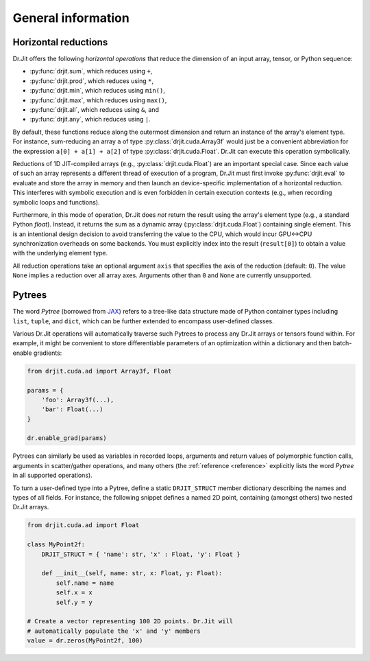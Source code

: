 .. py:module:: drjit

General information
===================

.. _horizontal-reductions:

Horizontal reductions
---------------------

Dr.Jit offers the following *horizontal operations* that reduce the dimension
of an input array, tensor, or Python sequence:

- :py:func:`drjit.sum`, which reduces using ``+``,
- :py:func:`drjit.prod`, which reduces using ``*``,
- :py:func:`drjit.min`, which reduces using ``min()``,
- :py:func:`drjit.max`, which reduces using ``max()``,
- :py:func:`drjit.all`, which reduces using ``&``, and
- :py:func:`drjit.any`, which reduces using ``|``.

By default, these functions reduce along the outermost dimension and return an
instance of the array's element type. For instance, sum-reducing an array ``a`` of
type :py:class:`drjit.cuda.Array3f` would just be a convenient abbreviation for
the expression ``a[0] + a[1] + a[2]`` of type :py:class:`drjit.cuda.Float`.
Dr.Jit can execute this operation symbolically.

Reductions of 1D JIT-compiled arrays (e.g., :py:class:`drjit.cuda.Float`) are
an important special case. Since each value of such an array represents a
different thread of execution of a program, Dr.Jit must first invoke
:py:func:`drjit.eval` to evaluate and store the array in memory and then launch
an device-specific implementation of a horizontal reduction. This interferes
with symbolic execution and is even forbidden in certain execution contexts
(e.g., when recording symbolic loops and functions).

Furthermore, in this mode of operation, Dr.Jit does *not* return the result
using the array's element type (e.g., a standard Python `float`). Instead, it
returns the sum as a dynamic array (:py:class:`drjit.cuda.Float`) containing
single element. This is an intentional design decision to avoid transferring
the value to the CPU, which would incur GPU<->CPU synchronization overheads on
some backends. You must explicitly index into the result (``result[0]``) to
obtain a value with the underlying element type.

All reduction operations take an optional argument ``axis`` that specifies the
axis of the reduction (default: ``0``). The value ``None`` implies a reduction
over all array axes. Arguments other than ``0`` and ``None`` are currently
unsupported.

.. _pytrees:

Pytrees
-------

The word *Pytree* (borrowed from `JAX
<https://jax.readthedocs.io/en/latest/pytrees.html>`_) refers to a tree-like
data structure made of Python container types including ``list``, ``tuple``,
and ``dict``, which can be further extended to encompass user-defined classes.

Various Dr.Jit operations will automatically traverse such Pytrees to process
any Dr.Jit arrays or tensors found within. For example, it might be convenient
to store differentiable parameters of an optimization within a dictionary and
then batch-enable gradients:

.. code-block:: python

   from drjit.cuda.ad import Array3f, Float

   params = {
       'foo': Array3f(...),
       'bar': Float(...)
   }

   dr.enable_grad(params)

Pytrees can similarly be used as variables in recorded loops, arguments and
return values of polymorphic function calls, arguments in scatter/gather
operations, and many others (the :ref:`reference <reference>` explicitly lists
the word *Pytree* in all supported operations).

To turn a user-defined type into a Pytree, define a static ``DRJIT_STRUCT``
member dictionary describing the names and types of all fields. For instance,
the following snippet defines a named 2D point, containing (amongst others) two
nested Dr.Jit arrays.

.. code-block:: python

   from drjit.cuda.ad import Float

   class MyPoint2f:
       DRJIT_STRUCT = { 'name': str, 'x' : Float, 'y': Float }

       def __init__(self, name: str, x: Float, y: Float):
           self.name = name
           self.x = x
           self.y = y

   # Create a vector representing 100 2D points. Dr.Jit will
   # automatically populate the 'x' and 'y' members
   value = dr.zeros(MyPoint2f, 100)
